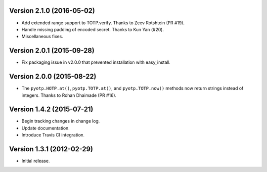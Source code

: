 Version 2.1.0 (2016-05-02)
--------------------------
- Add extended range support to TOTP.verify. Thanks to Zeev Rotshtein (PR #19).
- Handle missing padding of encoded secret. Thanks to Kun Yan (#20).
- Miscellaneous fixes.

Version 2.0.1 (2015-09-28)
--------------------------
- Fix packaging issue in v2.0.0 that prevented installation with easy_install.

Version 2.0.0 (2015-08-22)
--------------------------
- The ``pyotp.HOTP.at()``, ``pyotp.TOTP.at()``, and
  ``pyotp.TOTP.now()`` methods now return strings instead of
  integers. Thanks to Rohan Dhaimade (PR #16).

Version 1.4.2 (2015-07-21)
--------------------------
- Begin tracking changes in change log.
- Update documentation.
- Introduce Travis CI integration.

Version 1.3.1 (2012-02-29)
--------------------------
- Initial release.
